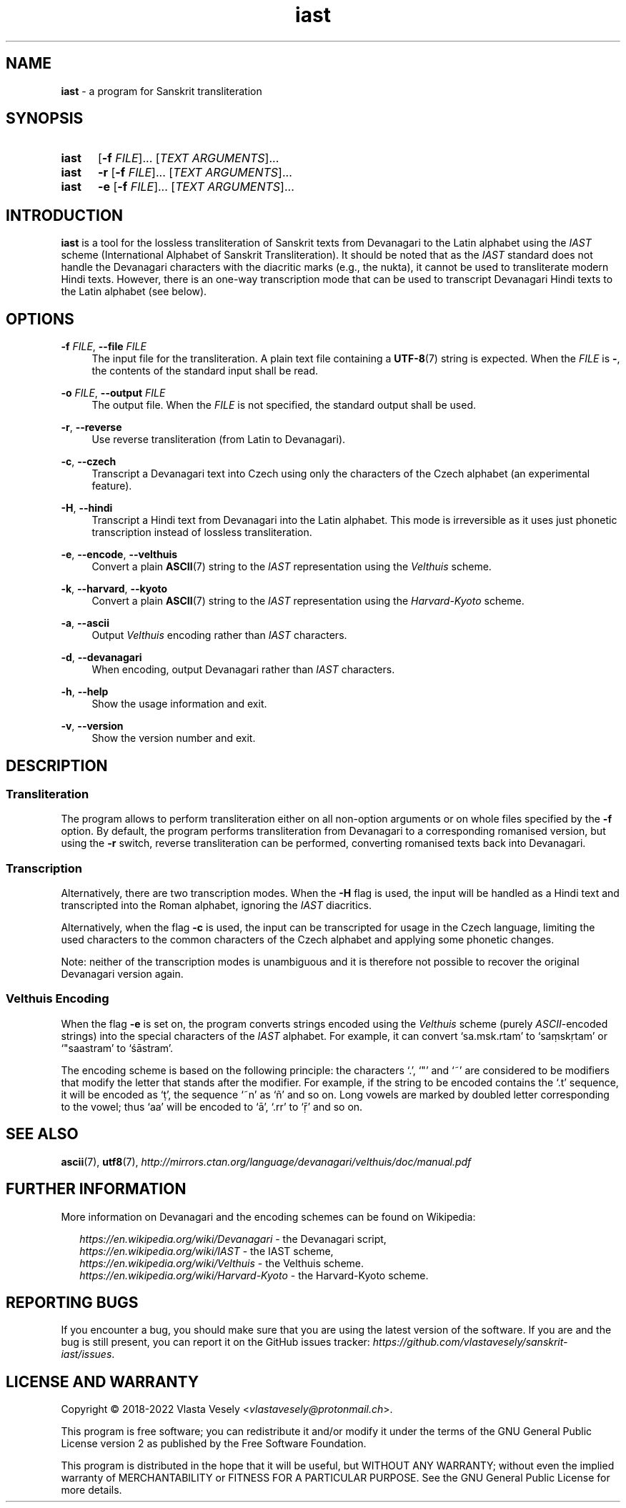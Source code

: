 .TH "iast" "1" "02 March 2023" "sanskrit-iast" "Sanskrit Transliteration"

.SH NAME
.B iast
- a program for Sanskrit transliteration


.SH SYNOPSIS
.SY iast
.RB [ -f
.IR FILE ]...\&
.RI [ "TEXT ARGUMENTS" ]...
.br
.SY iast
.B -r
.RB [ -f
.IR FILE ]...\&
.RI [ "TEXT ARGUMENTS" ]...
.br
.SY iast
.B -e
.RB [ -f
.IR FILE ]...\&
.RI [ "TEXT ARGUMENTS" ]...
.YS


.SH INTRODUCTION
.B iast
is a tool for the lossless transliteration of Sanskrit texts from Devanagari
to the Latin alphabet using the
.I IAST
scheme (International Alphabet of Sanskrit Transliteration). It should be
noted that as the
.I IAST
standard does not handle the Devanagari characters with the diacritic marks
(e.g., the nukta), it cannot be used to transliterate modern Hindi texts.
However, there is an one-way transcription mode that can be used to transcript
Devanagari Hindi texts to the Latin alphabet (see below).


.SH OPTIONS
.BR \-f
.IR FILE ,
.B \-\-file
.I FILE
.RS 4
The input file for the transliteration. A plain text file containing a
.BR UTF-8 (7)
string is expected. When the
.I FILE
is
.BR - ,
the contents of the standard input shall be read.
.RE

.BR \-o
.IR FILE ,
.B \-\-output
.I FILE
.RS 4
The output file. When the
.I FILE
is not specified, the standard output shall be used.
.RE

.BR \-r ,
.B \-\-reverse
.RS 4
Use reverse transliteration (from Latin to Devanagari).
.RE

.BR \-c ,
.B \-\-czech
.RS 4
Transcript a Devanagari text into Czech using only the characters of the Czech
alphabet (an experimental feature).
.RE

.BR \-H ,
.B \-\-hindi
.RS 4
Transcript a Hindi text from Devanagari into the Latin alphabet. This mode is
irreversible as it uses just phonetic transcription instead of lossless
transliteration.
.RE

.BR \-e ,
.BR \-\-encode ,
.BR \-\-velthuis
.RS 4
Convert a plain
.BR ASCII (7)
string to the
.I IAST
representation using the
.I Velthuis
scheme.
.RE

.BR \-k ,
.BR \-\-harvard ,
.BR \-\-kyoto
.RS 4
Convert a plain
.BR ASCII (7)
string to the
.I IAST
representation using the
.I Harvard-Kyoto
scheme.
.RE

.BR \-a ,
.B \-\-ascii
.RS 4
Output
.I Velthuis
encoding rather than
.I IAST
characters.
.RE

.BR \-d ,
.B \-\-devanagari
.RS 4
When encoding, output Devanagari rather than
.I IAST
characters.
.RE

.BR \-h ,
.B \-\-help
.RS 4
Show the usage information and exit.
.RE

.BR \-v ,
.B \-\-version
.RS 4
Show the version number and exit.
.RE


.SH DESCRIPTION
.SS Transliteration
The program allows to perform transliteration either on all non-option
arguments or on whole files specified by the
.B -f
option. By default, the program
performs transliteration from Devanagari to a corresponding romanised version,
but using the
.B -r
switch, reverse transliteration can be performed, converting romanised texts
back into Devanagari.


.SS Transcription
Alternatively, there are two transcription modes.
When the
.B -H
flag is used, the input will be handled as a Hindi text and transcripted into
the Roman alphabet, ignoring the
.I IAST
diacritics.

Alternatively, when the flag
.B -c
is used, the input can be transcripted for usage in the Czech language,
limiting the used characters to the common characters of the Czech alphabet
and applying some phonetic changes.

Note: neither of the transcription modes is unambiguous and it is therefore
not possible to recover the original Devanagari version again.


.SS Velthuis Encoding
When the flag
.B -e
is set on, the program converts strings encoded using the
.I Velthuis
scheme (purely
.IR ASCII -encoded
strings) into the special characters
of the
.I IAST
alphabet. For example, it can convert ‘sa.msk.rtam’ to ‘saṃskṛtam’
or ‘"saastram’ to ‘śāstram’.

The encoding scheme is based on the following principle: the characters ‘.’,
‘"’ and ‘~’ are considered to be modifiers that modify the letter that stands
after the modifier. For example, if the string to be encoded contains the ‘.t’
sequence, it will be encoded as ‘ṭ’, the sequence ‘~n’ as ‘ñ’ and so on. Long
vowels are marked by doubled letter corresponding to the vowel; thus ‘aa’ will
be encoded to ‘ā’, ‘.rr’ to ‘ṝ’ and so on.


.SH SEE ALSO
.BR ascii (7),
.BR utf8 (7),
.I http://mirrors.ctan.org/language/devanagari/velthuis/doc/manual.pdf


.SH FURTHER INFORMATION
More information on Devanagari and the encoding schemes can be found on
Wikipedia:

.RS 2
.I https://en.wikipedia.org/wiki/Devanagari
- the Devanagari script,
.br
.I https://en.wikipedia.org/wiki/IAST
- the IAST scheme,
.br
.I https://en.wikipedia.org/wiki/Velthuis
- the Velthuis scheme.
.br
.I https://en.wikipedia.org/wiki/Harvard-Kyoto
- the Harvard-Kyoto scheme.
.RE


.SH REPORTING BUGS
If you encounter a bug, you should make sure that you are using the latest
version of the software. If you are and the bug is still present, you can
report it on the GitHub issues tracker:
.IR https://github.com/vlastavesely/sanskrit-iast/issues .


.SH LICENSE AND WARRANTY
Copyright © 2018-2022  Vlasta Vesely
.RI < vlastavesely@protonmail.ch >.

This program is free software; you can redistribute it and/or modify it under
the terms of the GNU General Public License version 2 as published by the
Free Software Foundation.

This program is distributed in the hope that it will be useful, but WITHOUT
ANY WARRANTY; without even the implied warranty of MERCHANTABILITY or FITNESS
FOR A PARTICULAR PURPOSE. See the GNU General Public License for more details.

